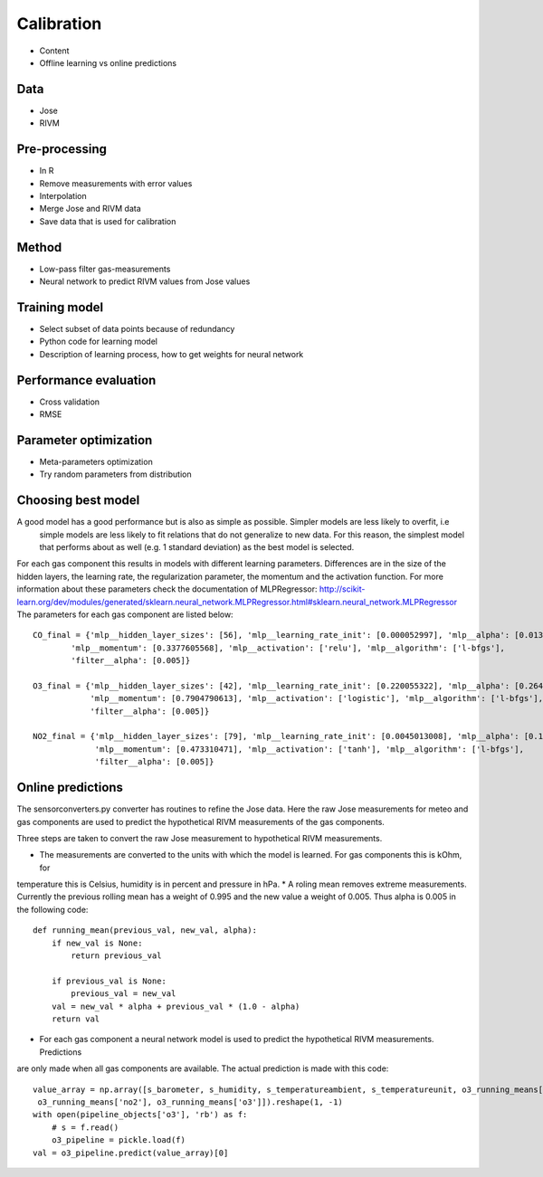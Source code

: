 .. _calibration:

===========
Calibration
===========

* Content
* Offline learning vs online predictions

Data
====

* Jose
* RIVM

Pre-processing
==============

* In R
* Remove measurements with error values
* Interpolation
* Merge Jose and RIVM data
* Save data that is used for calibration

Method
======

* Low-pass filter gas-measurements
* Neural network to predict RIVM values from Jose values

Training model
==============

* Select subset of data points because of redundancy
* Python code for learning model
* Description of learning process, how to get weights for neural network

Performance evaluation
======================

* Cross validation
* RMSE

Parameter optimization
======================

* Meta-parameters optimization
* Try random parameters from distribution

Choosing best model
===================

A good model has a good performance but is also as simple as possible. Simpler models are less likely to overfit, i.e
 simple models are less likely to fit relations that do not generalize to new data. For this reason, the simplest
 model that performs about as well (e.g. 1 standard deviation) as the best model is selected.

For each gas component this results in models with different learning parameters. Differences are in the size of the
hidden layers, the learning rate, the regularization parameter, the momentum and the activation function. For more
information about these parameters check the documentation of MLPRegressor: http://scikit-learn.org/dev/modules/generated/sklearn.neural_network.MLPRegressor.html#sklearn.neural_network.MLPRegressor
The parameters for each gas component are listed below: ::

    CO_final = {'mlp__hidden_layer_sizes': [56], 'mlp__learning_rate_init': [0.000052997], 'mlp__alpha': [0.0132466772],
            'mlp__momentum': [0.3377605568], 'mlp__activation': ['relu'], 'mlp__algorithm': ['l-bfgs'],
            'filter__alpha': [0.005]}

    O3_final = {'mlp__hidden_layer_sizes': [42], 'mlp__learning_rate_init': [0.220055322], 'mlp__alpha': [0.2645091504],
                'mlp__momentum': [0.7904790613], 'mlp__activation': ['logistic'], 'mlp__algorithm': ['l-bfgs'],
                'filter__alpha': [0.005]}

    NO2_final = {'mlp__hidden_layer_sizes': [79], 'mlp__learning_rate_init': [0.0045013008], 'mlp__alpha': [0.1382210543],
                 'mlp__momentum': [0.473310471], 'mlp__activation': ['tanh'], 'mlp__algorithm': ['l-bfgs'],
                 'filter__alpha': [0.005]}

Online predictions
==================

The sensorconverters.py converter has routines to refine the Jose data. Here the raw Jose measurements for meteo and
gas components are used to predict the hypothetical RIVM measurements of the gas components.

Three steps are taken to convert the raw Jose measurement to hypothetical RIVM measurements.

* The measurements are converted to the units with which the model is learned. For gas components this is kOhm, for
temperature this is Celsius, humidity is in percent and pressure in hPa.
* A roling mean removes extreme measurements. Currently the previous rolling mean has a weight of 0.995 and the new
value a weight of 0.005. Thus alpha is 0.005 in the following code: ::

    def running_mean(previous_val, new_val, alpha):
        if new_val is None:
            return previous_val

        if previous_val is None:
            previous_val = new_val
        val = new_val * alpha + previous_val * (1.0 - alpha)
        return val

* For each gas component a neural network model is used to predict the hypothetical RIVM measurements. Predictions
are only made when all gas components are available. The actual prediction is made with this code: ::

    value_array = np.array([s_barometer, s_humidity, s_temperatureambient, s_temperatureunit, o3_running_means['co'],
     o3_running_means['no2'], o3_running_means['o3']]).reshape(1, -1)
    with open(pipeline_objects['o3'], 'rb') as f:
        # s = f.read()
        o3_pipeline = pickle.load(f)
    val = o3_pipeline.predict(value_array)[0]

